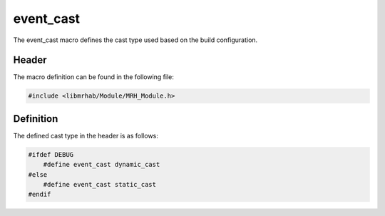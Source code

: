 event_cast
==========
The event_cast macro defines the cast type used based on the build 
configuration.

Header
------
The macro definition can be found in the following file:

.. code-block:: c

    #include <libmrhab/Module/MRH_Module.h>


Definition
----------
The defined cast type in the header is as follows:

.. code-block:: c

    #ifdef DEBUG
        #define event_cast dynamic_cast
    #else
        #define event_cast static_cast
    #endif